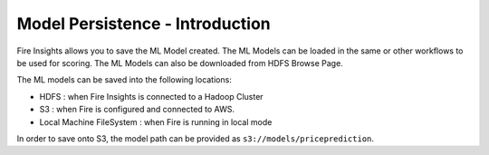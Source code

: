 Model Persistence - Introduction
===============

Fire Insights allows you to save the ML Model created. The ML Models can be loaded in the same or other workflows to be used for scoring. The ML Models can also be downloaded from HDFS Browse Page.

The ML models can be saved into the following locations:

* HDFS : when Fire Insights is connected to a Hadoop Cluster

* S3 : when Fire is configured and connected to AWS.

* Local Machine FileSystem : when Fire is running in local mode

In order to save onto S3, the model path can be provided as ``s3://models/priceprediction``.
